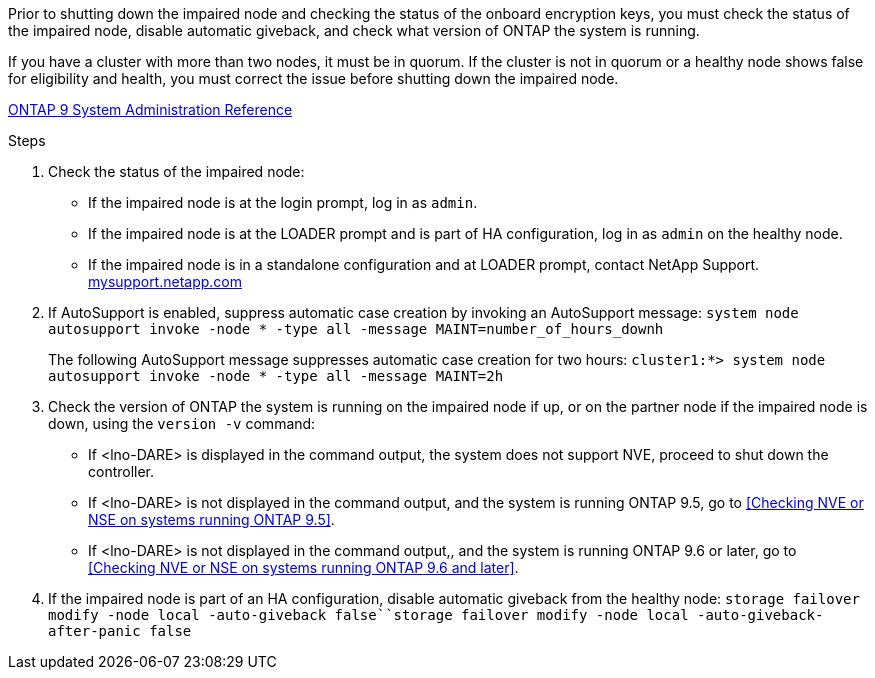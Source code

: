 Prior to shutting down the impaired node and checking the status of the onboard encryption keys, you must check the status of the impaired node, disable automatic giveback, and check what version of ONTAP the system is running.

If you have a cluster with more than two nodes, it must be in quorum. If the cluster is not in quorum or a healthy node shows false for eligibility and health, you must correct the issue before shutting down the impaired node.

http://docs.netapp.com/ontap-9/topic/com.netapp.doc.dot-cm-sag/home.html[ONTAP 9 System Administration Reference]

.Steps

. Check the status of the impaired node:
 ** If the impaired node is at the login prompt, log in as `admin`.
 ** If the impaired node is at the LOADER prompt and is part of HA configuration, log in as `admin` on the healthy node.
 ** If the impaired node is in a standalone configuration and at LOADER prompt, contact NetApp Support. http://mysupport.netapp.com/[mysupport.netapp.com]
. If AutoSupport is enabled, suppress automatic case creation by invoking an AutoSupport message: `system node autosupport invoke -node * -type all -message MAINT=number_of_hours_downh`
+
The following AutoSupport message suppresses automatic case creation for two hours: `cluster1:*> system node autosupport invoke -node * -type all -message MAINT=2h`

. Check the version of ONTAP the system is running on the impaired node if up, or on the partner node if the impaired node is down, using the `version -v` command:

 ** If <lno-DARE> is displayed in the command output, the system does not support NVE, proceed to shut down the controller.
 ** If <lno-DARE> is not displayed in the command output, and the system is running ONTAP 9.5, go to  <<Checking NVE or NSE on systems running ONTAP 9.5>>.
 ** If <lno-DARE> is not displayed in the command output,, and the system is running ONTAP 9.6 or later, go to <<Checking NVE or NSE on systems running ONTAP 9.6 and later>>.

. If the impaired node is part of an HA configuration, disable automatic giveback from the healthy node: `storage failover modify -node local -auto-giveback false``storage failover modify -node local -auto-giveback-after-panic false`
